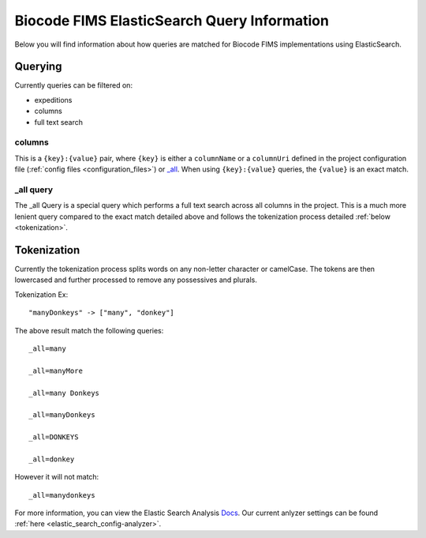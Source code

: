 .. query

.. _Docs: https://www.elastic.co/guide/en/elasticsearch/reference/current/analysis.html

Biocode FIMS ElasticSearch Query Information
============================================

Below you will find information about how queries are matched for Biocode FIMS implementations using ElasticSearch.

Querying
--------

Currently queries can be filtered on:

* expeditions
* columns
* full text search

columns
^^^^^^^

This is a ``{key}:{value}`` pair, where ``{key}`` is either a ``columnName`` or a ``columnUri`` defined in the project
configuration file (:ref:`config files <configuration_files>`) or `_all`_. When using ``{key}:{value}`` queries, the ``{value}`` is
an exact match.

.. _`_all`:

_all query
^^^^^^^^^^

The _all Query is a special query which performs a full text search across all columns in the project. This is a much
more lenient query compared to the exact match detailed above and follows the tokenization process detailed
:ref:`below <tokenization>`.

.. _tokenization:

Tokenization
------------

Currently the tokenization process splits words on any non-letter character or camelCase. The tokens are then lowercased
and further processed to remove any possessives and plurals.

Tokenization Ex::

    "manyDonkeys" -> ["many", "donkey"]

The above result match the following queries::

    _all=many

    _all=manyMore

    _all=many Donkeys

    _all=manyDonkeys

    _all=DONKEYS

    _all=donkey


However it will not match::

    _all=manydonkeys

For more information, you can view the Elastic Search Analysis Docs_. Our current anlyzer settings
can be found :ref:`here <elastic_search_config-analyzer>`.